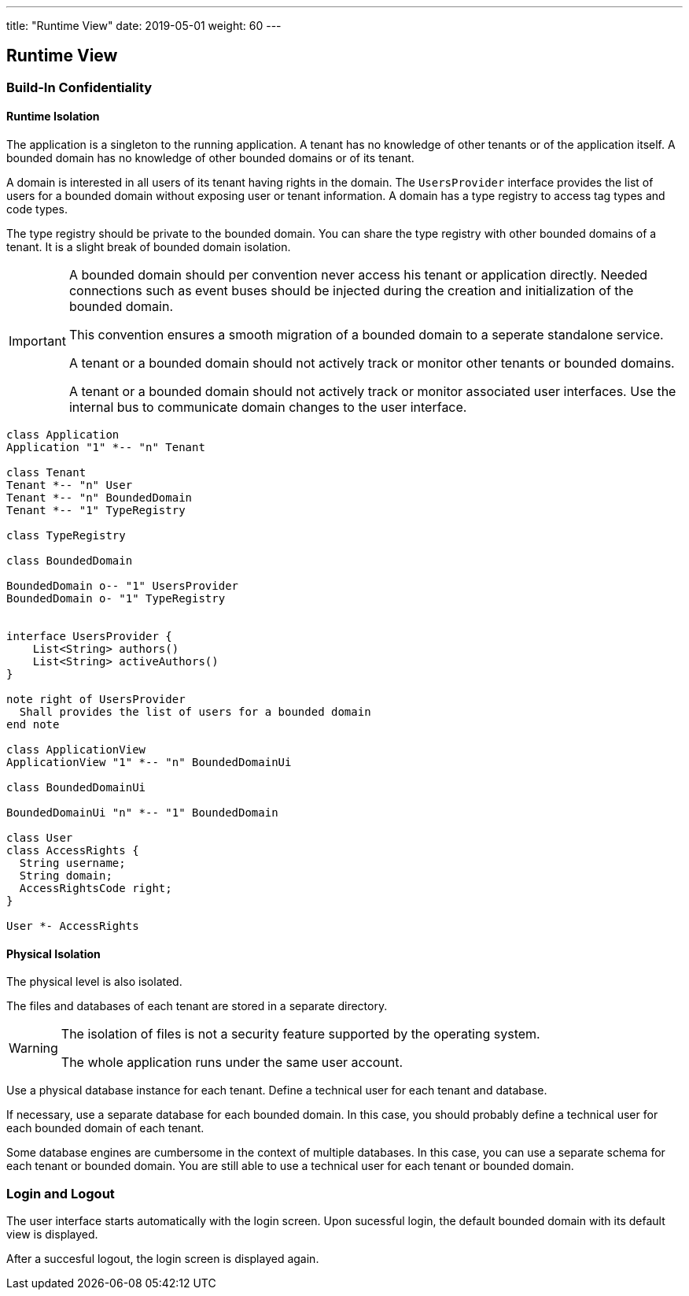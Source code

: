 ---
title: "Runtime View"
date: 2019-05-01
weight: 60
---

ifndef::imagesdir[:imagesdir: ./pics]

[[section-runtime-view]]
== Runtime View

=== Build-In Confidentiality

==== Runtime Isolation

The application is a singleton to the running application.
A tenant has no knowledge of other tenants or of the application itself.
A bounded domain has no knowledge of other bounded domains or of its tenant.

A domain is interested in all users of its tenant having rights in the domain.
The `UsersProvider` interface provides the list of users for a bounded domain without exposing user or tenant information.
A domain has a type registry to access tag types and code types.

The type registry should be private to the bounded domain.
You can share the type registry with other bounded domains of a tenant.
It is a slight break of bounded domain isolation.

[IMPORTANT]
====
A bounded domain should per convention never access his tenant or application directly.
Needed connections such as event buses should be injected during the creation and initialization of the bounded domain.

This convention ensures a smooth migration of a bounded domain to a seperate standalone service.

A tenant or a bounded domain should not actively track or monitor other tenants or bounded domains.

A tenant or a bounded domain should not actively track or monitor associated user interfaces.
Use the internal bus to communicate domain changes to the user interface.
====

[plantuml,target=application,format=svg,role="text-center"]
----
class Application
Application "1" *-- "n" Tenant

class Tenant
Tenant *-- "n" User
Tenant *-- "n" BoundedDomain
Tenant *-- "1" TypeRegistry

class TypeRegistry

class BoundedDomain

BoundedDomain o-- "1" UsersProvider
BoundedDomain o- "1" TypeRegistry


interface UsersProvider {
    List<String> authors()
    List<String> activeAuthors()
}

note right of UsersProvider
  Shall provides the list of users for a bounded domain
end note

class ApplicationView
ApplicationView "1" *-- "n" BoundedDomainUi

class BoundedDomainUi

BoundedDomainUi "n" *-- "1" BoundedDomain

class User
class AccessRights {
  String username;
  String domain;
  AccessRightsCode right;
}

User *- AccessRights

----

==== Physical Isolation

The physical level is also isolated.

The files and databases of each tenant are stored in a separate directory.

[WARNING]
====
The isolation of files is not a security feature supported by the operating system.

The whole application runs under the same user account.
====

Use a physical database instance for each tenant.
Define a technical user for each tenant and database.

If necessary, use a separate database for each bounded domain.
In this case, you should probably define a technical user for each bounded domain of each tenant.

Some database engines are cumbersome in the context of multiple databases.
In this case, you can use a separate schema for each tenant or bounded domain.
You are still able to use a technical user for each tenant or bounded domain.

=== Login and Logout

The user interface starts automatically with the login screen.
Upon sucessful login, the default bounded domain with its default view is displayed.

After a succesful logout, the login screen is displayed again.
